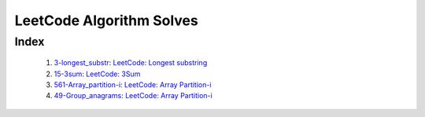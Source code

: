 LeetCode Algorithm Solves
=========================

Index
-----
   1. 3-longest_substr_\: `LeetCode: Longest substring <https://leetcode.com/problems/longest-substring-without-repeating-characters/>`_
   #. 15-3sum_\: `LeetCode: 3Sum <https://leetcode.com/problems/3sum/>`_
   #. 561-Array_partition-i_\: `LeetCode: Array Partition-i <https://leetcode.com/problems/array-partition-i/>`_
   #. 49-Group_anagrams_\: `LeetCode: Array Partition-i <https://leetcode.com/problems/group-anagrams/>`_

.. _3-longest_substr: ./3-longest_substr/
.. _15-3sum: ./15-3sum/
.. _561-Array_partition-i: ./561-Array_partition-i/
.. _49-Group_anagrams: ./49-Group_anagrams/


